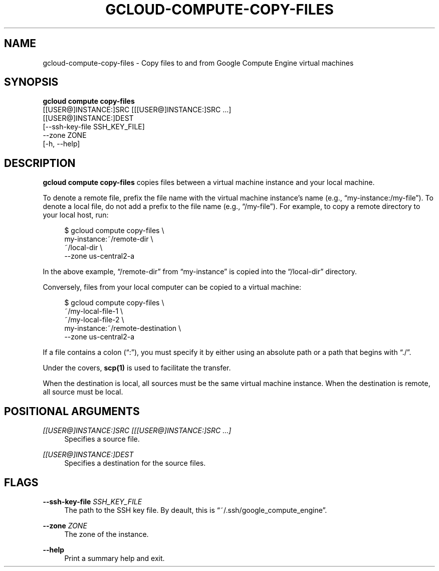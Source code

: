 '\" t
.TH "GCLOUD\-COMPUTE\-COPY\-FILES" "1"
.ie \n(.g .ds Aq \(aq
.el       .ds Aq '
.nh
.ad l
.SH "NAME"
gcloud-compute-copy-files \- Copy files to and from Google Compute Engine virtual machines
.SH "SYNOPSIS"
.sp
.nf
\fBgcloud compute copy\-files\fR
  [[USER@]INSTANCE:]SRC [[[USER@]INSTANCE:]SRC \&...]
  [[USER@]INSTANCE:]DEST
  [\-\-ssh\-key\-file SSH_KEY_FILE]
  \-\-zone ZONE
  [\-h, \-\-help]
.fi
.SH "DESCRIPTION"
.sp
\fBgcloud compute copy\-files\fR copies files between a virtual machine instance and your local machine\&.
.sp
To denote a remote file, prefix the file name with the virtual machine instance\(cqs name (e\&.g\&., \(lqmy\-instance:/my\-file\(rq)\&. To denote a local file, do not add a prefix to the file name (e\&.g\&., \(lq/my\-file\(rq)\&. For example, to copy a remote directory to your local host, run:
.sp
.if n \{\
.RS 4
.\}
.nf
$ gcloud compute copy\-files \e
    my\-instance:~/remote\-dir \e
    ~/local\-dir \e
    \-\-zone us\-central2\-a
.fi
.if n \{\
.RE
.\}
.sp
In the above example, \(lq/remote\-dir\(rq from \(lqmy\-instance\(rq is copied into the \(lq/local\-dir\(rq directory\&.
.sp
Conversely, files from your local computer can be copied to a virtual machine:
.sp
.if n \{\
.RS 4
.\}
.nf
$ gcloud compute copy\-files \e
    ~/my\-local\-file\-1 \e
    ~/my\-local\-file\-2 \e
    my\-instance:~/remote\-destination \e
    \-\-zone us\-central2\-a
.fi
.if n \{\
.RE
.\}
.sp
If a file contains a colon (\(lq:\(rq), you must specify it by either using an absolute path or a path that begins with \(lq\&./\(rq\&.
.sp
Under the covers, \fBscp(1)\fR is used to facilitate the transfer\&.
.sp
When the destination is local, all sources must be the same virtual machine instance\&. When the destination is remote, all source must be local\&.
.SH "POSITIONAL ARGUMENTS"
.PP
\fI[[USER@]INSTANCE:]SRC [[[USER@]INSTANCE:]SRC \&...]\fR
.RS 4
Specifies a source file\&.
.RE
.PP
\fI[[USER@]INSTANCE:]DEST\fR
.RS 4
Specifies a destination for the source files\&.
.RE
.SH "FLAGS"
.PP
\fB\-\-ssh\-key\-file\fR \fISSH_KEY_FILE\fR
.RS 4
The path to the SSH key file\&. By deault, this is \(lq~/\&.ssh/google_compute_engine\(rq\&.
.RE
.PP
\fB\-\-zone\fR \fIZONE\fR
.RS 4
The zone of the instance\&.
.RE
.PP
\fB\-\-help\fR
.RS 4
Print a summary help and exit\&.
.RE
